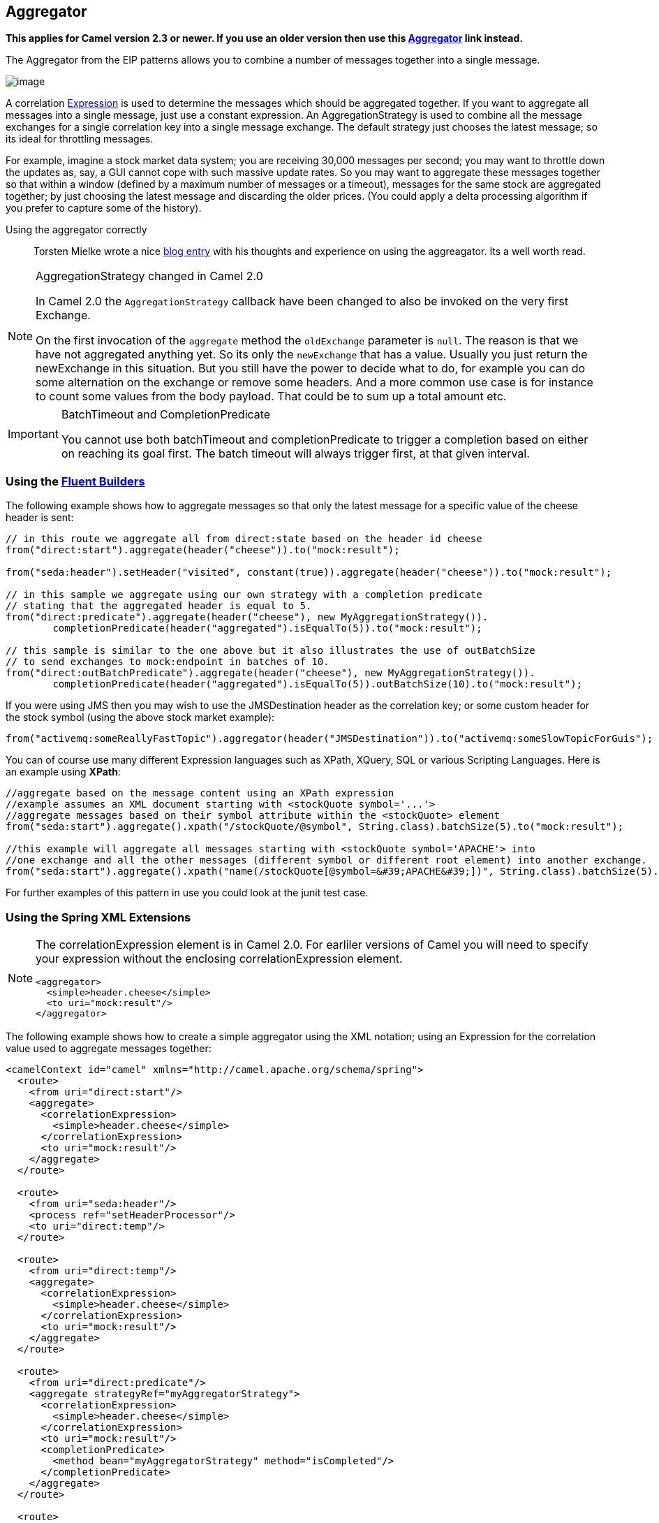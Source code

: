 ## Aggregator
*This applies for Camel version 2.3 or newer. If you use an older version then use this link:./aggregate-old-eip.adoc[Aggregator] link instead.*

The Aggregator from the EIP patterns allows you to combine a number of messages together into a single message.

image:http://www.enterpriseintegrationpatterns.com/img/Aggregator.gif[image]

A correlation link:../../../../../docs/user-manual/en/expression.adoc[Expression] is used to determine the messages which should be aggregated together. If you want to aggregate all messages into a single message, just use a constant expression. An AggregationStrategy is used to combine all the message exchanges for a single correlation key into a single message exchange. The default strategy just chooses the latest message; so its ideal for throttling messages.

For example, imagine a stock market data system; you are receiving 30,000 messages per second; you may want to throttle down the updates as, say, a GUI cannot cope with such massive update rates. So you may want to aggregate these messages together so that within a window (defined by a maximum number of messages or a timeout), messages for the same stock are aggregated together; by just choosing the latest message and discarding the older prices. (You could apply a delta processing algorithm if you prefer to capture some of the history).

Using the aggregator correctly::
Torsten Mielke wrote a nice link:http://tmielke.blogspot.com/2009/01/using-camel-aggregator-correctly.html[blog entry] with his thoughts and experience on using the aggreagator. Its a well worth read.

[NOTE]
.AggregationStrategy changed in Camel 2.0
====
In Camel 2.0 the `AggregationStrategy` callback have been changed to also be invoked on the very first Exchange.

On the first invocation of the `aggregate` method the `oldExchange` parameter is `null`. The reason is that we have not aggregated anything yet.
So its only the `newExchange` that has a value. Usually you just return the newExchange in this situation. But you still have the power to decide what to do, for example you can do some alternation on the exchange or remove some headers. And a more common use case is for instance to count some values from the body payload. That could be to sum up a total amount etc.
====

[IMPORTANT]
.BatchTimeout and CompletionPredicate
====
You cannot use both batchTimeout and completionPredicate to trigger a completion based on either on reaching its goal first. The batch timeout will always trigger first, at that given interval.
====

### Using the link:https://camel.apache.org/fluent-builders.html[Fluent Builders]
The following example shows how to aggregate messages so that only the latest message for a specific value of the cheese header is sent:

[source,java]
--------------------------------------------------------
// in this route we aggregate all from direct:state based on the header id cheese
from("direct:start").aggregate(header("cheese")).to("mock:result");

from("seda:header").setHeader("visited", constant(true)).aggregate(header("cheese")).to("mock:result");

// in this sample we aggregate using our own strategy with a completion predicate
// stating that the aggregated header is equal to 5.
from("direct:predicate").aggregate(header("cheese"), new MyAggregationStrategy()).
        completionPredicate(header("aggregated").isEqualTo(5)).to("mock:result");

// this sample is similar to the one above but it also illustrates the use of outBatchSize
// to send exchanges to mock:endpoint in batches of 10.
from("direct:outBatchPredicate").aggregate(header("cheese"), new MyAggregationStrategy()).
        completionPredicate(header("aggregated").isEqualTo(5)).outBatchSize(10).to("mock:result");
--------------------------------------------------------

If you were using JMS then you may wish to use the JMSDestination header as the correlation key; or some custom header for the stock symbol (using the above stock market example):

[source,java]
--------------------------------------------------------
from("activemq:someReallyFastTopic").aggregator(header("JMSDestination")).to("activemq:someSlowTopicForGuis");
--------------------------------------------------------

You can of course use many different Expression languages such as XPath, XQuery, SQL or various Scripting Languages.
Here is an example using *XPath*:

[source,java]
--------------------------------------------------------
//aggregate based on the message content using an XPath expression
//example assumes an XML document starting with <stockQuote symbol='...'>
//aggregate messages based on their symbol attribute within the <stockQuote> element
from("seda:start").aggregate().xpath("/stockQuote/@symbol", String.class).batchSize(5).to("mock:result");

//this example will aggregate all messages starting with <stockQuote symbol='APACHE'> into
//one exchange and all the other messages (different symbol or different root element) into another exchange.
from("seda:start").aggregate().xpath("name(/stockQuote[@symbol=&#39;APACHE&#39;])", String.class).batchSize(5).to("mock:result");
--------------------------------------------------------

For further examples of this pattern in use you could look at the junit test case.

### Using the Spring XML Extensions

[NOTE]
====
The correlationExpression element is in Camel 2.0. For earliler versions of Camel you will need to specify your expression without the enclosing correlationExpression element.

[source,java]
--------------------------------------------------------
<aggregator>
  <simple>header.cheese</simple>
  <to uri="mock:result"/>
</aggregator>
--------------------------------------------------------
====

The following example shows how to create a simple aggregator using the XML notation; using an Expression for the correlation value used to aggregate messages together:

[source,xml]
--------------------------------------------------------
<camelContext id="camel" xmlns="http://camel.apache.org/schema/spring">
  <route>
    <from uri="direct:start"/>
    <aggregate>
      <correlationExpression>
        <simple>header.cheese</simple>
      </correlationExpression>
      <to uri="mock:result"/>
    </aggregate>
  </route>

  <route>
    <from uri="seda:header"/>
    <process ref="setHeaderProcessor"/>
    <to uri="direct:temp"/>
  </route>

  <route>
    <from uri="direct:temp"/>
    <aggregate>
      <correlationExpression>
        <simple>header.cheese</simple>
      </correlationExpression>
      <to uri="mock:result"/>
    </aggregate>
  </route>

  <route>
    <from uri="direct:predicate"/>
    <aggregate strategyRef="myAggregatorStrategy">
      <correlationExpression>
        <simple>header.cheese</simple>
      </correlationExpression>
      <to uri="mock:result"/>
      <completionPredicate>
        <method bean="myAggregatorStrategy" method="isCompleted"/>
      </completionPredicate>
    </aggregate>
  </route>

  <route>
    <from uri="direct:outBatchPredicate"/>
    <aggregate strategyRef="myAggregatorStrategy" outBatchSize="10">
      <correlationExpression>
        <simple>header.cheese</simple>
      </correlationExpression>
      <to uri="mock:result"/>
      <completionPredicate>
        <method bean="myAggregatorStrategy" method="isCompleted"/>
      </completionPredicate>
    </aggregate>
  </route>

  <!--  This route turns off in batching by setting batchSize to 1 to run unit test for out batching.
        Normal use cases may not want to disable in batching
  -->
  <route>
    <from uri="direct:outBatchNoInBatching"/>
    <aggregate strategyRef="myAggregatorStrategy" batchSize="1" outBatchSize="10">
      <correlationExpression>
        <simple>header.cheese</simple>
      </correlationExpression>
      <to uri="mock:result"/>
      <completionPredicate>
        <method bean="myAggregatorStrategy" method="isCompleted"/>
      </completionPredicate>
    </aggregate>
  </route>
</camelContext>
--------------------------------------------------------

You can specify your own AggregationStrategy if you prefer as shown in the following example:
[source,xml]
--------------------------------------------------------
<camelContext id="camel" xmlns="http://camel.apache.org/schema/spring">
  <route>
    <from uri="direct:start"/>
    <aggregate strategyRef="aggregatorStrategy">
      <correlationExpression>
        <simple>header.cheese</simple>
      </correlationExpression>
      <to uri="mock:result"/>
    </aggregate>
  </route>
</camelContext>

<bean id="aggregatorStrategy" class="org.apache.camel.spring.processor.MyAggregator"/>
--------------------------------------------------------

Notice how the `strategyRef` attribute is used on the `<aggregator>` element to refer to the custom strategy in Spring.

### Exchange Properties
The following properties is set on each Exchange that are aggregated:

[width="100%",cols="3,1,6",options="header"]
|=======================================================================
| Header | Type | Description
| `org.apache.camel.Exchange.AggregatedCount` | int | Camel 1.x: The total number of Exchanges aggregated in this combined Exchange.
| `CamelAggregatedSize` | int | Camel 2.0: The total number of Exchanges aggregated into this combined Exchange.
| `CamelAggregatedIndex` | int | Camel 2.0: The current index of this Exchange in the batch.
|=======================================================================


[width="100%",cols="3,1,6",options="header"]
|=======================================================================
| Option | Default | Description
| batchSize | 100 | The `in` batch size. This is the number of incoming exchanges that is processed by the aggregator and when this threshold is reached the batch is completed and send. *Camel 1.6.2/2.0*: You can disable the batch size so the Aggregator is only triggered by timeout by setting the `batchSize` to 0 (or negative). In *Camel 1.6.1* or older you can set the `batchSize` to a very large number to archive the same.
| outBatchSize | 0 | *Camel 1.5*: The `out` batch size. This is the number of exchanges currently aggregated in the `AggregationCollection`. When this threshold is reached the batch is completed and send. By default this option is disabled. The difference to the `batchSize` options is that this is for outgoing, so setting this size to e.g. 50 ensures that this batch will at maximum contain 50 exchanges when its sent.
| batchTimeout | 1000L | Timeout in millis. How long should the aggregator wait before its completed and sends whatever it has currently aggregated.
| groupExchanges | false | *Camel 2.0*: If enabled then Camel will group all aggregated Exchanges into a single combined `org.apache.camel.impl.GroupedExchange` holder class that holds all the aggregated Exchanges. And as a result only one Exchange is being sent out from the aggregator. Can be used to combine many incoming Exchanges into a single output Exchange without coding a custom AggregationStrategy yourself.
| batchConsumer | false | *Camel 2.0*: This option is if the exchanges are coming from a Batch Consumer. Then when enabled the Aggregator will use the batch size determined by the Batch Consumer in the message header `CamelBatchSize`. See more details at Batch Consumer. This can be used to aggregate all files consumed from a File endpoint in that given poll.
| completionPredicate | null | Allows you to use a Predicate to signal when an aggregation is complete. See *warning* in top of this page.
|=======================================================================

### AggregationCollection and AggregationStrategy
This aggregator uses an AggregationCollection to store the exchanges that are currently aggregated. The AggregationCollection uses a correlation Expression and an AggregationStrategy:
* The correlation Expression is used to correlate the incoming exchanges. The default implementation will group messages based on the correlation expression. Other implementations could for instance just add all exchanges as a batch.
* The strategy is used for aggregate the old (lookup by its correlation id) and the new exchanges together into a single exchange. Possible implementations include performing some kind of combining or delta processing, such as adding line items together into an invoice or just using the newest exchange and removing old exchanges such as for state tracking or market data prices; where old values are of little use.

Camel provides these implementations:
* DefaultAggregationCollection
* PredicateAggregationCollection
* UseLatestAggregationStrategy

### Examples
#### Default example
By default Camel uses `DefaultAggregationCollection` and `UseLatestAggregationStrategy`, so this simple example will just keep the latest received exchange for the given correlation Expression:

[source,java]
--------------------------------------------------------
// our route is aggregating from the direct queue and sending the response to the mock
from("direct:start")
    // aggregated by header id
    // as we have not configured more on the aggregator it will default to aggregate the
    // latest exchange only
    .aggregate().header("id")
    // wait for 0.5 seconds to aggregate
    .batchTimeout(500L)
    .to("mock:result");
--------------------------------------------------------

#### Using PredicateAggregationCollection
The `PredicateAggregationCollection` is an extension to `DefaultAggregationCollection` that uses a Predicate as well to determine the completion. For instance the Predicate can test for a special header value, a number of maximum aggregated so far etc. To use this the routing is a bit more complex as we need to create our `AggregationCollection` object as follows:
[source,java]
--------------------------------------------------------
// create the aggregation collection we will use.
// - we will correlate the received message based on the id header
// - as we will just keep the latest message we use the latest strategy
// - and finally we stop aggregate if we receive 2 or more messages
AggregationCollection ag = new PredicateAggregationCollection(header("id"),
    new UseLatestAggregationStrategy(),
    property(Exchange.AGGREGATED_SIZE).isEqualTo(3));

// our route is aggregating from the direct queue and sending the response to the mock
from("direct:start")
    // we use the collection based aggregator we already have configured
    .aggregate(ag)
    // wait for 0.5 seconds to aggregate
    .batchTimeout(500L)
    .to("mock:result");
--------------------------------------------------------

In this sample we use the predicate that we want at most 3 exchanges aggregated by the same correlation id, this is defined as:
[source,java]
--------------------------------------------------------
header(Exchange.AGGREGATED_COUNT).isEqualTo(3)
--------------------------------------------------------

Using this the aggregator will complete if we receive 3 exchanges with the same correlation id or when the specified timeout of 500 msecs has elapsed (whichever criteria is met first).

#### Using custom aggregation strategy
In this example we will aggregate incoming bids and want to aggregate the highest bid. So we provide our own strategy where we implement the code logic:
[source,java]
--------------------------------------------------------
private static class MyAggregationStrategy implements AggregationStrategy {

    public Exchange aggregate(Exchange oldExchange, Exchange newExchange) {
        if (oldExchange == null) {
            // the first time we only have the new exchange so it wins the first round
            return newExchange;
        }
        int oldPrice = oldExchange.getIn().getBody(Integer.class);
        int newPrice = newExchange.getIn().getBody(Integer.class);
        // return the "winner" that has the highest price
        return newPrice > oldPrice ? newExchange : oldExchange;
    }
}
--------------------------------------------------------

Then we setup the routing as follows:
[source,java]
--------------------------------------------------------
// our route is aggregating from the direct queue and sending the response to the mock
from("direct:start")
    // aggregated by header id and use our own strategy how to aggregate
    .aggregate(new MyAggregationStrategy()).header("id")
    // wait for 0.5 seconds to aggregate
    .batchTimeout(500L)
    .to("mock:result");
--------------------------------------------------------

And since this is based on an unit test we show the test code that send the bids and what is expected as the *winners*:
[source,java]
--------------------------------------------------------
MockEndpoint result = getMockEndpoint("mock:result");

// we expect to find the two winners with the highest bid
result.expectedMessageCount(2);
result.expectedBodiesReceived("200", "150");

// then we sent all the message at once
template.sendBodyAndHeader("direct:start", "100", "id", "1");
template.sendBodyAndHeader("direct:start", "150", "id", "2");
template.sendBodyAndHeader("direct:start", "130", "id", "2");
template.sendBodyAndHeader("direct:start", "200", "id", "1");
template.sendBodyAndHeader("direct:start", "190", "id", "1");

assertMockEndpointsSatisfied();
--------------------------------------------------------

#### Using custom aggregation collection
In this example we will aggregate incoming bids and want to aggregate the bids in reverse order (this is just an example). So we provide our own collection where we implement the code logic:
[source,java]
--------------------------------------------------------
class MyReverseAggregationCollection extends AbstractCollection<Exchange> implements AggregationCollection {

    private List<Exchange> collection = new ArrayList<Exchange>();
    private Expression correlation;
    private AggregationStrategy strategy;

    public Expression getCorrelationExpression() {
        return correlation;
    }

    public void setCorrelationExpression(Expression correlationExpression) {
        this.correlation = correlationExpression;
    }

    public AggregationStrategy getAggregationStrategy() {
        return strategy;
    }

    public void setAggregationStrategy(AggregationStrategy aggregationStrategy) {
        this.strategy = aggregationStrategy;
    }

    public boolean add(Exchange exchange) {
        return collection.add(exchange);
    }

    public Iterator<Exchange> iterator() {
        // demonstrate the we can do something with this collection, so we reverse it
        Collections.reverse(collection);

        return collection.iterator();
    }

    public int size() {
        return collection.size();
    }

    public void clear() {
        collection.clear();
    }

    public void onAggregation(Object correlationKey, Exchange newExchange) {
        add(newExchange);
    }
}
--------------------------------------------------------

Then we setup the routing as follows:
[source,java]
--------------------------------------------------------
// our route is aggregating from the direct queue and sending the response to the mock
from("direct:start")
    // use our own collection for aggregation
    .aggregate(new MyReverseAggregationCollection())
    // wait for 0.5 seconds to aggregate
    .batchTimeout(500L)
    .to("mock:result");
And since this is based on an unit test we show the test code that send the bids and what is expected as the expected reverse order:
MockEndpoint result = getMockEndpoint("mock:result");

// we expect 5 messages since our custom aggregation collection just gets it all
// but returns them in reverse order
result.expectedMessageCount(5);
result.expectedBodiesReceived("190", "200", "130", "150", "100");

// then we sent all the message at once
template.sendBodyAndHeader("direct:start", "100", "id", "1");
template.sendBodyAndHeader("direct:start", "150", "id", "2");
template.sendBodyAndHeader("direct:start", "130", "id", "2");
template.sendBodyAndHeader("direct:start", "200", "id", "1");
template.sendBodyAndHeader("direct:start", "190", "id", "1");

assertMockEndpointsSatisfied();
--------------------------------------------------------

*Custom aggregation collection in Spring DSL*
You can also specify a custom aggregation collection in the Spring DSL. Here is an example for Camel 2.0
[source,xml]
--------------------------------------------------------
<camelContext id="camel" xmlns="http://camel.apache.org/schema/spring">
  <route>
    <from uri="direct:start"/>
    <aggregate batchTimeout="500" collectionRef="aggregatorCollection">
      <to uri="mock:result"/>
    </aggregate>
  </route>
</camelContext>

<bean id="aggregatorCollection" class="org.apache.camel.processor.aggregator.MyReverseAggregationCollection"/>
--------------------------------------------------------

In Camel 1.5.1 you will need to specify the aggregator as
[source,xml]
--------------------------------------------------------
<aggregator batchTimeout="500" collectionRef="aggregatorCollection">
  <expression/>
  <to uri="mock:result"/>
</aggregator>
--------------------------------------------------------


#### Using Grouped Exchanges
*Available as of Camel 2.0*
You can enable grouped exchanges to combine all aggregated exchanges into a single `org.apache.camel.impl.GroupedExchange` holder class that contains all the individual aggregated exchanges. This allows you to process a single Exchange containing all the aggregated exchange. Lets start with how to configure this in the router:
[source,java]
--------------------------------------------------------
// our route is aggregating from the direct queue and sending the response to the mock
from("direct:start")
    // aggregate all using same expression
    .aggregate().constant(true)
    // wait for 0.5 seconds to aggregate
    .batchTimeout(500L)
    // group the exchanges so we get one single exchange containing all the others
    .groupExchanges()
    .to("mock:result");
--------------------------------------------------------

And the next part is part of an unit code that demonstrates this feature as we send in 5 exchanges each with a different value in the body.
And we will only get 1 exchange out of the aggregator, but we can access all the individual aggregated exchanges from the List which we can extract as a property from the Exchange using the key `Exchange.GROUPED_EXCHANGE`.
[source,java]
--------------------------------------------------------
MockEndpoint result = getMockEndpoint("mock:result");

// we expect 1 messages since we group all we get in using the same correlation key
result.expectedMessageCount(1);

// then we sent all the message at once
template.sendBody("direct:start", "100");
template.sendBody("direct:start", "150");
template.sendBody("direct:start", "130");
template.sendBody("direct:start", "200");
template.sendBody("direct:start", "190");

assertMockEndpointsSatisfied();

Exchange out = result.getExchanges().get(0);
List<Exchange> grouped = out.getProperty(Exchange.GROUPED_EXCHANGE, List.class);

assertEquals(5, grouped.size());

assertEquals("100", grouped.get(0).getIn().getBody(String.class));
assertEquals("150", grouped.get(1).getIn().getBody(String.class));
assertEquals("130", grouped.get(2).getIn().getBody(String.class));
assertEquals("200", grouped.get(3).getIn().getBody(String.class));
assertEquals("190", grouped.get(4).getIn().getBody(String.class));
--------------------------------------------------------

#### Using Batch Consumer
*Available as of Camel 2.0*
The Aggregator can work together with the Batch Consumer to aggregate the total number of messages that the Batch Consumer have reported. This allows you for instance to aggregate all files polled using the File consumer.
For example:
[source,java]
--------------------------------------------------------
from("file://inbox")
   .aggregate(xpath("//order/@customerId"), new AggregateCustomerOrderStrategy()).batchConsumer().batchTimeout(60000).to("bean:processOrder");
--------------------------------------------------------

When using `batchConsumer` Camel will automatic adjust the batchSize according to reported by the Batch Consumer in this case the file consumer.
So if we poll in 7 files then the aggregator will aggregate all 7 files before it completes. As the timeout is still in play we set it to 60 seconds.

#### Using This Pattern
If you would like to use this EIP Pattern then please read the Getting Started, you may also find the Architecture useful particularly the description of Endpoint and URIs. Then you could try out some of the Examples first before trying this pattern out.

### See also

* The Loan Broker Example which uses an aggregator
* link:http://tmielke.blogspot.com/2009/01/using-camel-aggregator-correctly.html[Blog post by Torsten Mielke] about using the aggregator correctly.